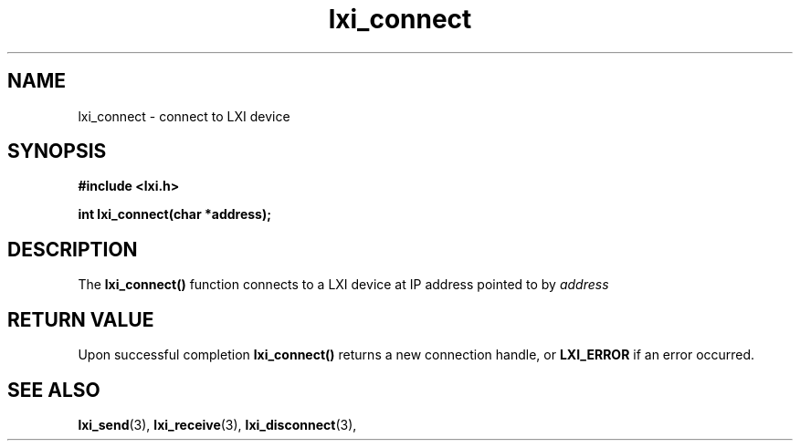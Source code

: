 .TH "lxi_connect" "3" "28 March 2016"

.SH "NAME"
lxi_connect \- connect to LXI device

.SH "SYNOPSIS"
.PP
.B #include <lxi.h>

.B int lxi_connect(char *address);

.SH "DESCRIPTION"
.PP
The
.BR lxi_connect()
function connects to a LXI device at IP address pointed to by
.I address

.SH "RETURN VALUE"

Upon successful completion 
.BR lxi_connect() 
returns a new connection handle, or 
.BR LXI_ERROR
if an error occurred.

.SH "SEE ALSO"
.BR lxi_send (3),
.BR lxi_receive (3),
.BR lxi_disconnect (3),
